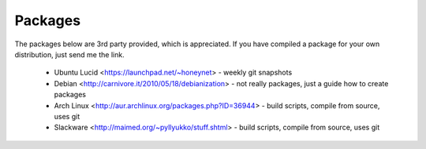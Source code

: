 Packages
========

The packages below are 3rd party provided, which is appreciated. If you
have compiled a package for your own distribution, just send me the link.

  * Ubuntu Lucid <https://launchpad.net/~honeynet> - weekly git snapshots
  * Debian <http://carnivore.it/2010/05/18/debianization> - not really
    packages, just a guide how to create packages
  * Arch Linux <http://aur.archlinux.org/packages.php?ID=36944> - build
    scripts, compile from source, uses git
  * Slackware <http://maimed.org/~pyllyukko/stuff.shtml> - build
    scripts, compile from source, uses git
